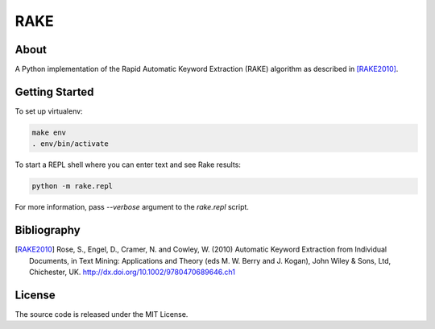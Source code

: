 RAKE
====

About
-----

A Python implementation of the Rapid Automatic Keyword Extraction (RAKE) algorithm as described in [RAKE2010]_.

Getting Started
------
To set up virtualenv:

.. code-block:: bash

    make env
    . env/bin/activate

To start a REPL shell where you can enter text and see Rake results:

.. code-block:: bash

    python -m rake.repl

For more information, pass `--verbose` argument to the `rake.repl` script.

Bibliography
------------

.. [RAKE2010]
   Rose, S., Engel, D., Cramer, N. and Cowley, W. (2010) Automatic Keyword Extraction from Individual Documents,
   in Text Mining: Applications and Theory (eds M. W. Berry and J. Kogan), John Wiley & Sons, Ltd, Chichester, UK.
   http://dx.doi.org/10.1002/9780470689646.ch1

License
-------
The source code is released under the MIT License.

